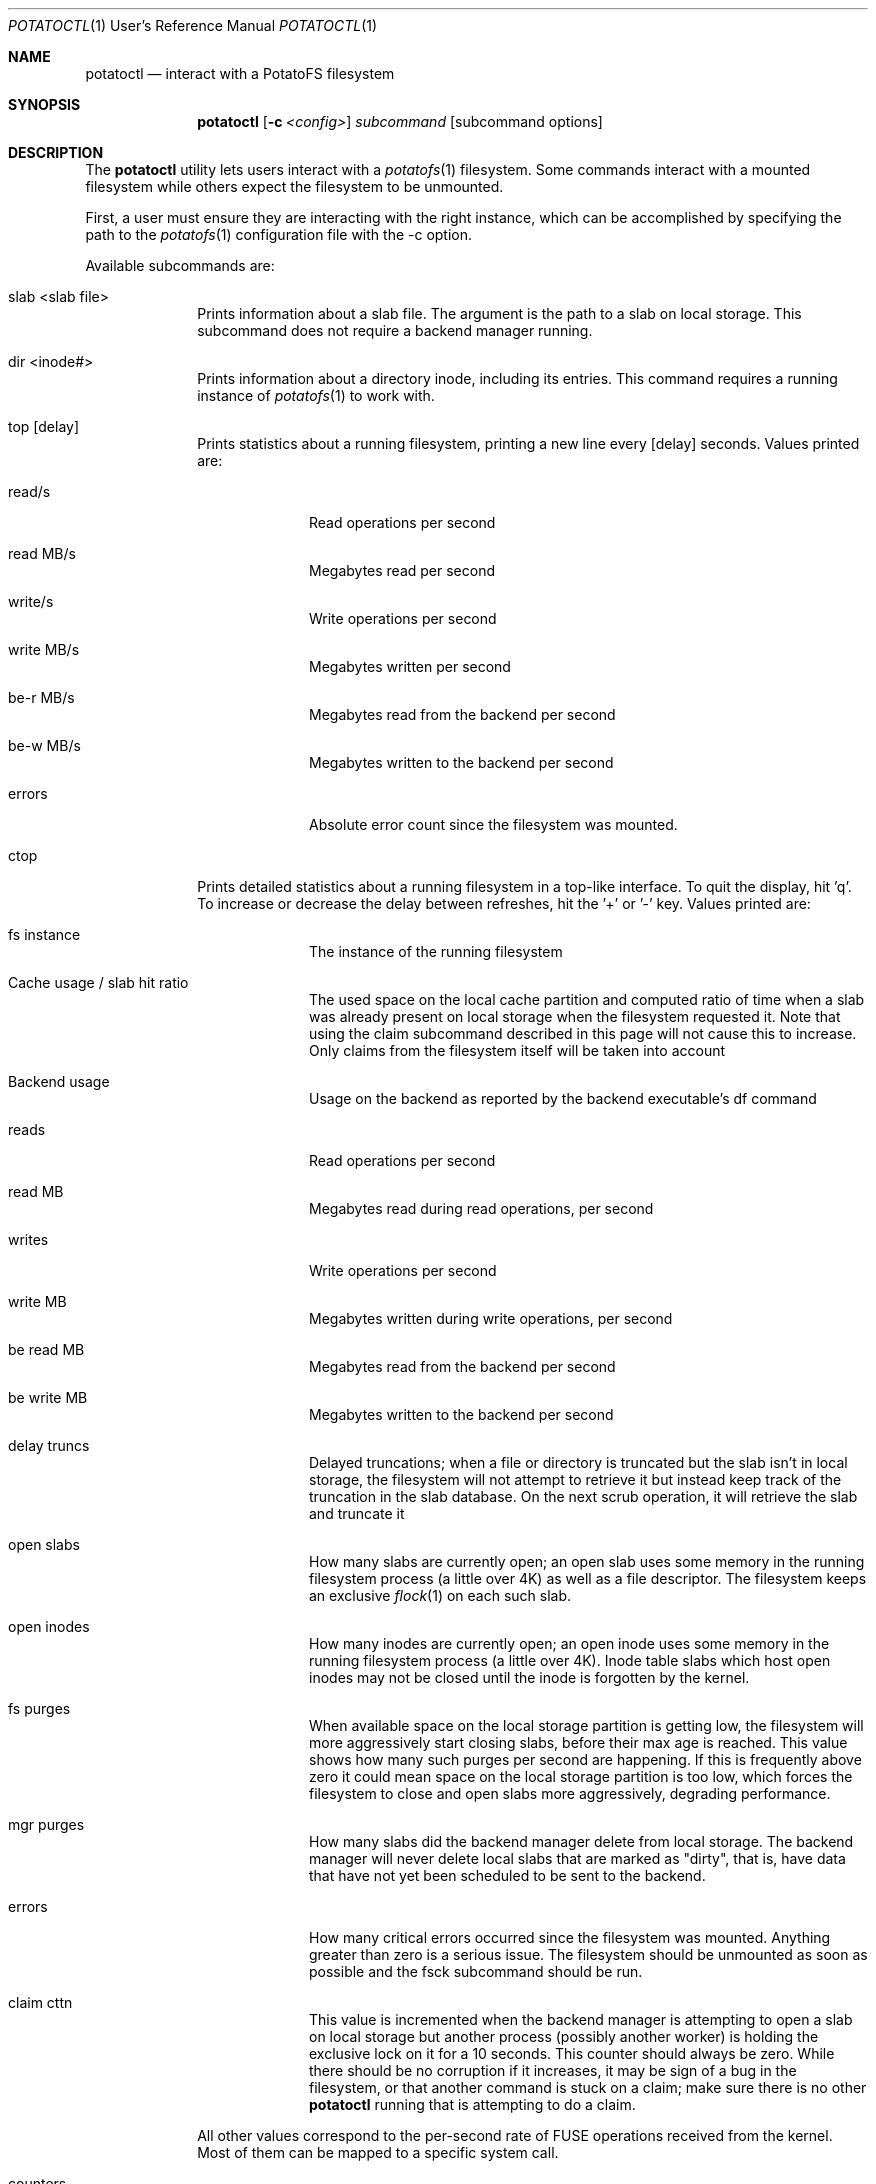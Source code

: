 .Dd $Mdocdate$
.Dt POTATOCTL 1 URM
.Os POTATOFS
.Sh NAME
.Nm potatoctl
.Nd interact with a PotatoFS filesystem
.Sh SYNOPSIS
.Nm
.Op Fl c Ar <config>
.Ar subcommand
.Op subcommand options
.Sh DESCRIPTION
The
.Nm
utility lets users interact with a
.Xr potatofs 1
filesystem. Some commands interact with a mounted filesystem while others
expect the filesystem to be unmounted.

First, a user must ensure they are interacting with the right instance,
which can be accomplished by specifying the path to the
.Xr potatofs 1
configuration file with the -c option.

Available subcommands are:
.Bl -tag -width 6n -offset 2n
.It slab <slab file>
Prints information about a slab file. The argument is the path to a slab
on local storage. This subcommand does not require a backend manager running.
.It dir <inode#>
Prints information about a directory inode, including its entries. This
command requires a running instance of
.Xr potatofs 1
to work with.
.It top [delay]
Prints statistics about a running filesystem, printing a new line every
[delay] seconds. Values printed are:
.Bl -tag -width 6n -offset 2n
.It read/s
Read operations per second
.It read MB/s
Megabytes read per second
.It write/s
Write operations per second
.It write MB/s
Megabytes written per second
.It be-r MB/s
Megabytes read from the backend per second
.It be-w MB/s
Megabytes written to the backend per second
.It errors
Absolute error count since the filesystem was mounted.
.El
.It ctop
Prints detailed statistics about a running filesystem in a top-like interface.
To quit the display, hit 'q'. To increase or decrease the delay between
refreshes, hit the '+' or '-' key. Values printed are:
.Bl -tag -width 6n -offset 2n
.It fs instance
The instance of the running filesystem
.It Cache usage / slab hit ratio
The used space on the local cache partition and computed ratio of time when
a slab was already present on local storage when the filesystem requested it.
Note that using the claim subcommand described in this page will not cause
this to increase. Only claims from the filesystem itself will be taken into
account
.It Backend usage
Usage on the backend as reported by the backend executable's df command
.It reads
Read operations per second
.It read MB
Megabytes read during read operations, per second
.It writes
Write operations per second
.It write MB
Megabytes written during write operations, per second
.It be read MB
Megabytes read from the backend per second
.It be write MB
Megabytes written to the backend per second
.It delay truncs
Delayed truncations; when a file or directory is truncated but the slab
isn't in local storage, the filesystem will not attempt to retrieve it but
instead keep track of the truncation in the slab database. On the next scrub
operation, it will retrieve the slab and truncate it
.It open slabs
How many slabs are currently open; an open slab uses some memory in the
running filesystem process (a little over 4K) as well as a file descriptor.
The filesystem keeps an exclusive
.Xr flock 1
on each such slab.
.It open inodes
How many inodes are currently open; an open inode uses some memory in the
running filesystem process (a little over 4K). Inode table slabs which host
open inodes may not be closed until the inode is forgotten by the kernel.
.It fs purges
When available space on the local storage partition is getting low, the
filesystem will more aggressively start closing slabs, before their max age
is reached. This value shows how many such purges per second are happening.
If this is frequently above zero it could mean space on the local storage
partition is too low, which forces the filesystem to close and open slabs
more aggressively, degrading performance.
.It mgr purges
How many slabs did the backend manager delete from local storage. The backend
manager will never delete local slabs that are marked as "dirty", that is,
have data that have not yet been scheduled to be sent to the backend.
.It errors
How many critical errors occurred since the filesystem was mounted. Anything
greater than zero is a serious issue. The filesystem should be unmounted
as soon as possible and the fsck subcommand should be run.
.It claim cttn
This value is incremented when the backend manager is attempting to open
a slab on local storage but another process (possibly another worker) is
holding the exclusive lock on it for a 10 seconds. This counter should always
be zero. While there should be no corruption if it increases, it may be
sign of a bug in the filesystem, or that another command is stuck on a
claim; make sure there is no other
.Nm
running that is attempting to do a claim.
.El

All other values correspond to the per-second rate of FUSE operations received
from the kernel. Most of them can be mapped to a specific system call.
.It counters
Prints all internal counters in JSON format on STDOUT. The counters are the
same as displayed by the ctop command without their per-second rate computation.
The values reflected are since the filesystem was mounted.
.It status
Prints information about the running filesystem, if any, as well as the
info block for the filesystem.
.It shutdown [grade period]
Shut down a backend manager instance in case it failed to properly shutdown
normally. An optional grace period in seconds can be specified to give time
to the background workers to send all dirty slabs to the backend.
.It set_clean
Resets the "clean" flag on the filesystem, in case it was not shutdown
cleanly. Before using this, it's always recommended to run an fsck to make
sure there was no corruption.
.It scrub
Triggers a scrub pass on the running filesystem. Normally this happens
automatically at the interval configured in
.Xr potatofs.conf
but this command can be used to trigger it immediately.
.It purge
Normally the backend manager will only delete local slabs when it needs
to reclaim space to get back below the purge threshold as configured,
but if for some reason a user wishes to delete all non-dirty slabs,
this subcommand can be used. It will use a running filesystem if there is
one, or else it will temporarily spawn its own backend manager until
it has completed.
.It offline
In normal "online" mode, the filesystem will retry any get/put operation
from the backend until it succeeds. If the backend requires network access
and for some reason that is not available, this cause cause applications
to lock up (uninterruptible "D" sleep) for an indefinite amount of time.
Setting offline mode will instead cause the filesystem to return an ENOMEDIUM
error to the application after some amount of time. Well-behaved applications
will handle this gracefully and abort their operation.
.It online
Set the filesystem in online mode, reverting the effect of the offline
subcommand described above.
.It fsck [verbose]
Verifies the integrity of filesystem. This command will never attempt to
modify the filesystem, only report errors. There is currently no way to
fix errors.
.It claim <inode> <offset> [create]
Trigger a claim for a slab identified by inode/offset. Inode tables always
have the inode# set to zero. If the slab does not exist, an error will be
reported, unless the "create" option is specified as the third argument
to this subcommand. If the slab exists but is not present in local storage,
a "get" command will be triggered to the backend executable. This is currently
the supported way of prefetching slabs that we think will be needed in the
near future. If the slab is already locked by the filesystem, an error will
be printed and the
.Nm
will exit with code 2.
.It slabdb
Prints the contents of the slab database.
.El
.Sh EXIT STATUS
.Nm
exit with 0 on success, 1 on most errors. The claim command will exit with
code 2 if it failed because the slab to claim is already locked.
.Sh SEE ALSO
.Xr potatofs 1
.Xr potatofs.conf 5
.Sh BUGS
When
.Nm
starts its own backend manager, it will generally successfully clean it up.
However in some error situations, that is not always the case. A user may
have to go issue a
.Nm
shutdown command to clean things up manually.
